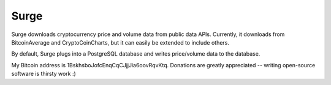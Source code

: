 Surge
=====

Surge downloads cryptocurrency price and volume data from public data APIs.  Currently, it downloads from BitcoinAverage and CryptoCoinCharts, but it can easily be extended to include others.

By default, Surge plugs into a PostgreSQL database and writes price/volume data to the database.

My Bitcoin address is 1BskhsboJofcEnqCqCJjjJia6oovRqvKtq.  Donations are greatly appreciated -- writing open-source software is thirsty work :)
